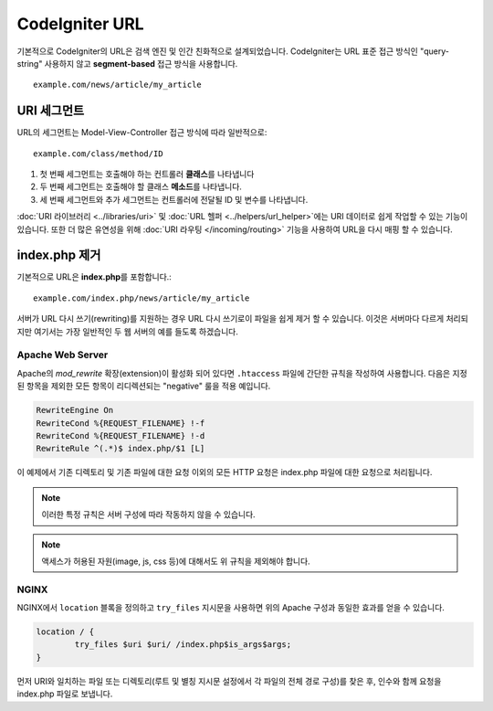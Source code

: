 #####################
CodeIgniter URL
#####################


기본적으로 CodeIgniter의 URL은 검색 엔진 및 인간 친화적으로 설계되었습니다.
CodeIgniter는 URL 표준 접근 방식인 "query-string" 사용하지 않고 **segment-based** 접근 방식을 사용합니다.
::

	example.com/news/article/my_article

URI 세그먼트
==============

URL의 세그먼트는 Model-View-Controller 접근 방식에 따라 일반적으로::

	example.com/class/method/ID

1. 첫 번째 세그먼트는 호출해야 하는 컨트롤러 **클래스**\ 를 나타냅니다
2. 두 번째 세그먼트는 호출해야 할 클래스 **메소드**\ 를 나타냅니다.
3. 세 번째 세그먼트와 추가 세그먼트는 컨트롤러에 전달될 ID 및 변수를 나타냅니다.

:doc:`URI 라이브러리 <../libraries/uri>` 및 :doc:`URL 헬퍼 <../helpers/url_helper>`\ 에는 URI 데이터로 쉽게 작업할 수 있는 기능이 있습니다.
또한 더 많은 유연성을 위해 :doc:`URI 라우팅 </incoming/routing>` 기능을 사용하여 URL을 다시 매핑 할 수 있습니다.

index.php 제거
===========================

기본적으로 URL은 **index.php**\를  포함합니다.::

	example.com/index.php/news/article/my_article

서버가 URL 다시 쓰기(rewriting)를 지원하는 경우 URL 다시 쓰기로이 파일을 쉽게 제거 할 수 있습니다.
이것은 서버마다 다르게 처리되지만 여기서는 가장 일반적인 두 웹 서버의 예를 들도록 하겠습니다.

Apache Web Server
-----------------

Apache의 *mod_rewrite* 확장(extension)이 활성화 되어 있다면 ``.htaccess`` 파일에 간단한 규칙을 작성하여 사용합니다.
다음은 지정된 항목을 제외한 모든 항목이 리디렉션되는 "negative" 룰을 적용 예입니다.

.. code-block:: apache

	RewriteEngine On
	RewriteCond %{REQUEST_FILENAME} !-f
	RewriteCond %{REQUEST_FILENAME} !-d
	RewriteRule ^(.*)$ index.php/$1 [L]

이 예제에서 기존 디렉토리 및 기존 파일에 대한 요청 이외의 모든 HTTP 요청은 index.php 파일에 대한 요청으로 처리됩니다.

.. note:: 이러한 특정 규칙은 서버 구성에 따라 작동하지 않을 수 있습니다.

.. note:: 액세스가 허용된 자원(image, js, css 등)에 대해서도 위 규칙을 제외해야 합니다.

NGINX
-----

NGINX에서 ``location`` 블록을 정의하고 ``try_files`` 지시문을 사용하면 위의 Apache 구성과 동일한 효과를 얻을 수 있습니다.

.. code-block:: nginx

	location / {
		try_files $uri $uri/ /index.php$is_args$args;
	}


먼저 URI와 일치하는 파일 또는 디렉토리(루트 및 별칭 지시문 설정에서 각 파일의 전체 경로 구성)를 찾은 후, 인수와 함께 요청을 index.php 파일로 보냅니다.
